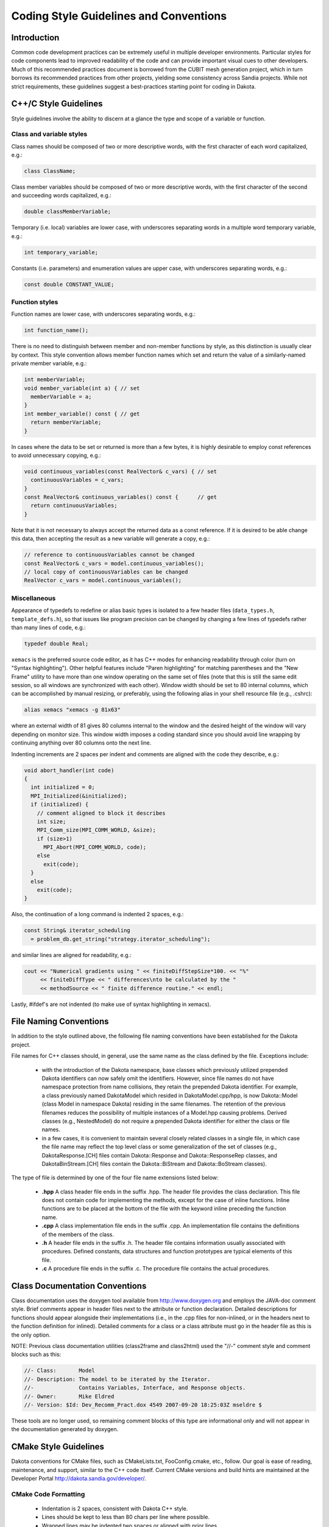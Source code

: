"""""""""""""""""""""""""""""""""""""""
Coding Style Guidelines and Conventions
"""""""""""""""""""""""""""""""""""""""

============
Introduction
============

Common code development practices can be extremely useful in multiple developer environments. Particular styles for code components lead to improved readability of the code and can provide important visual cues to other developers. Much of this recommended practices document is borrowed from the CUBIT mesh generation project, which in turn borrows its recommended practices from other projects, yielding some consistency across Sandia projects. While not strict requirements, these guidelines suggest a best-practices starting point for coding in Dakota.

======================
C++/C Style Guidelines
======================

Style guidelines involve the ability to discern at a glance the type and scope of a variable or function.

Class and variable styles
-------------------------

Class names should be composed of two or more descriptive words, with the first character of each word capitalized, e.g.:

.. code-block:: cpp

   class ClassName;

Class member variables should be composed of two or more descriptive words, with the first character of the second and succeeding words capitalized, e.g.:

.. code-block:: cpp

   double classMemberVariable;

Temporary (i.e. local) variables are lower case, with underscores separating words in a multiple word temporary variable, e.g.:

.. code-block:: cpp

   int temporary_variable;

Constants (i.e. parameters) and enumeration values are upper case, with underscores separating words, e.g.:

.. code-block:: cpp

   const double CONSTANT_VALUE;

Function styles
---------------

Function names are lower case, with underscores separating words, e.g.:

.. code-block:: cpp

   int function_name();

There is no need to distinguish between member and non-member functions by style, as this distinction is usually clear by context. This style convention allows member function names which set and return the value of a similarly-named private member variable, e.g.:

.. code-block:: cpp

    int memberVariable;
    void member_variable(int a) { // set
      memberVariable = a;
    }
    int member_variable() const { // get
      return memberVariable;
    }

In cases where the data to be set or returned is more than a few bytes, it is highly desirable to employ const references to avoid unnecessary copying, e.g.:

.. code-block:: cpp

    void continuous_variables(const RealVector& c_vars) { // set
      continuousVariables = c_vars;
    }
    const RealVector& continuous_variables() const {      // get
      return continuousVariables;
    }

Note that it is not necessary to always accept the returned data as a const reference. If it is desired to be able change this data, then accepting the result as a new variable will generate a copy, e.g.:

.. code-block:: cpp

    // reference to continuousVariables cannot be changed
    const RealVector& c_vars = model.continuous_variables();
    // local copy of continuousVariables can be changed
    RealVector c_vars = model.continuous_variables();
    
Miscellaneous
-------------

Appearance of typedefs to redefine or alias basic types is isolated to a few header files (``data_types.h``, ``template_defs.h``), so that issues like program precision can be changed by changing a few lines of typedefs rather than many lines of code, e.g.:

.. code-block:: cpp

    typedef double Real;

``xemacs`` is the preferred source code editor, as it has C++ modes for enhancing readability through color (turn on "Syntax highlighting"). Other helpful features include "Paren highlighting" for matching parentheses and the "New Frame" utility to have more than one window operating on the same set of files (note that this is still the same edit session, so all windows are synchronized with each other). Window width should be set to 80 internal columns, which can be accomplished by manual resizing, or preferably, using the following alias in your shell resource file (e.g., .cshrc):

.. code-block::

    alias xemacs "xemacs -g 81x63"

where an external width of 81 gives 80 columns internal to the window and the desired height of the window will vary depending on monitor size. This window width imposes a coding standard since you should avoid line wrapping by continuing anything over 80 columns onto the next line.

Indenting increments are 2 spaces per indent and comments are aligned with the code they describe, e.g.:

.. code-block:: cpp

    void abort_handler(int code)
    {
      int initialized = 0;
      MPI_Initialized(&initialized);
      if (initialized) {
        // comment aligned to block it describes
        int size;
        MPI_Comm_size(MPI_COMM_WORLD, &size);
        if (size>1)
          MPI_Abort(MPI_COMM_WORLD, code);
        else
          exit(code);
      }
      else
        exit(code);
    }

Also, the continuation of a long command is indented 2 spaces, e.g.:

.. code-block:: cpp

    const String& iterator_scheduling
      = problem_db.get_string("strategy.iterator_scheduling");

and similar lines are aligned for readability, e.g.:

.. code-block:: cpp

    cout << "Numerical gradients using " << finiteDiffStepSize*100. << "%"
         << finiteDiffType << " differences\nto be calculated by the "
         << methodSource << " finite difference routine." << endl;

Lastly, #ifdef's are not indented (to make use of syntax highlighting in xemacs).

=======================
File Naming Conventions
=======================

In addition to the style outlined above, the following file naming conventions have been established for the Dakota project.

File names for C++ classes should, in general, use the same name as the class defined by the file. Exceptions include:

 - with the introduction of the Dakota namespace, base classes which previously utilized prepended Dakota identifiers can now safely omit the identifiers. However, since file names do not have namespace protection from name collisions, they retain the prepended Dakota identifier. For example, a class previously named DakotaModel which resided in DakotaModel.cpp/hpp, is now Dakota::Model (class Model in namespace Dakota) residing in the same filenames. The retention of the previous filenames reduces the possibility of multiple instances of a Model.hpp causing problems. Derived classes (e.g., NestedModel) do not require a prepended Dakota identifier for either the class or file names.
 - in a few cases, it is convenient to maintain several closely related classes in a single file, in which case the file name may reflect the top level class or some generalization of the set of classes (e.g., DakotaResponse.[CH] files contain Dakota::Response and Dakota::ResponseRep classes, and DakotaBinStream.[CH] files contain the Dakota::BiStream and Dakota::BoStream classes).

The type of file is determined by one of the four file name extensions listed below:

 - **.hpp** A class header file ends in the suffix .hpp. The header file provides the class declaration. This file does not contain code for implementing the methods, except for the case of inline functions. Inline functions are to be placed at the bottom of the file with the keyword inline preceding the function name.
 - **.cpp** A class implementation file ends in the suffix .cpp. An implementation file contains the definitions of the members of the class.
 - **.h** A header file ends in the suffix .h. The header file contains information usually associated with procedures. Defined constants, data structures and function prototypes are typical elements of this file.
 - **.c** A procedure file ends in the suffix .c. The procedure file contains the actual procedures.

===============================
Class Documentation Conventions
===============================

Class documentation uses the doxygen tool available from http://www.doxygen.org and employs the JAVA-doc comment style. Brief comments appear in header files next to the attribute or function declaration. Detailed descriptions for functions should appear alongside their implementations (i.e., in the .cpp files for non-inlined, or in the headers next to the function definition for inlined). Detailed comments for a class or a class attribute must go in the header file as this is the only option.

NOTE: Previous class documentation utilities (class2frame and class2html) used the "//-" comment style and comment blocks such as this:

.. code-block::

    //- Class:       Model
    //- Description: The model to be iterated by the Iterator.  
    //-              Contains Variables, Interface, and Response objects.
    //- Owner:       Mike Eldred
    //- Version: $Id: Dev_Recomm_Pract.dox 4549 2007-09-20 18:25:03Z mseldre $

These tools are no longer used, so remaining comment blocks of this type are informational only and will not appear in the documentation generated by doxygen.

======================
CMake Style Guidelines
======================

Dakota conventions for CMake files, such as CMakeLists.txt, FooConfig.cmake, etc., follow. Our goal is ease of reading, maintenance, and support, similar to the C++ code itself. Current CMake versions and build hints are maintained at the Developer Portal http://dakota.sandia.gov/developer/.

CMake Code Formatting
---------------------

 - Indentation is 2 spaces, consistent with Dakota C++ style.
 - Lines should be kept to less than 80 chars per line where possible.
 - Wrapped lines may be indented two spaces or aligned with prior lines.
 - For ease of viewing and correctness checking in Emacs, a customization file is available: http://www.cmake.org/CMakeDocs/cmake-mode.el

CMake Variable Naming Conventions
---------------------------------

These variable naming conventions are especially important for those that ultimately become preprocessor defines and affect compilation of source files.

- Classic/core elements of the CMake language are set in lower_case, e.g., option, set, if, find_library.
- Static arguments to CMake functions and macros are set in UPPER_CASE, e.g. REQUIRED, NO_MODULE, QUIET.
- Minimize "global" variables, i.e., don't use 2 variables with the same meaning when one will do the job.
- Feature toggling: when possible, use the "HAVE_<pkg/feature>" convention already in use by many CMake-enabled TPLs, e.g.,
    
.. code-block::

    $ grep HAVE_SYSTEM Dakota/src/CMakeLists.txt
    check_function_exists(system HAVE_SYSTEM)
    if(HAVE_SYSTEM)
      add_definitions("-DHAVE_SYSTEM")
    endif(HAVE_SYSTEM)
    $ grep HAVE_CONMIN Dakota/src/CMakeLists.txt Dakota/packages/CMakeLists.txt
    Dakota/src/CMakeLists.txt:if(HAVE_CONMIN)
    Dakota/src/CMakeLists.txt:endif(HAVE_CONMIN)
    Dakota/packages/CMakeLists.txt:option(HAVE_CONMIN "Build the CONMIN package." ON)
    Dakota/packages/CMakeLists.txt:if(HAVE_CONMIN)
    Dakota/packages/CMakeLists.txt:endif(HAVE_CONMIN)

- When a variable/preprocessor macro could result in name clashes beyond Dakota scope, e.g., for library_mode users, consider prefixing the "HAVE_<pkg>" name with DAKOTA\_, e.g. DAKOTA_HAVE_MPI. Currently, MPI is the only use case for such a variable in Dakota, but many examples can be found in the CMake Modules source, e.g.
 
 .. code-block::

    grep _HAVE_ <cmake_prefix_dir>/share/cmake-2.8/Modules/*
